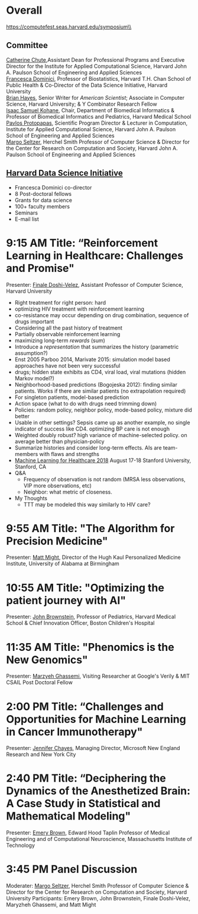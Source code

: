 * Meta-data :noexport:
#+OPTIONS: toc:nil
#+OPTIONS: ^:{}
# LATEX configurations
#+LATEX_CLASS_OPTIONS: [dvipdfmx,10pt]
#+LATEX_HEADER: %% Margin
#+LATEX_HEADER: %% \usepackage[margin=1.5cm]{geometry}
#+LATEX_HEADER: \usepackage[top=2cm, bottom=2cm, left=2cm, right=2cm, headsep=4pt]{geometry}
#+LATEX_HEADER: %% \addtolength{\topmargin}{0.3cm}
#+LATEX_HEADER: %% \addtolength{\textheight}{1.75in}
#+LATEX_HEADER: %% Math
#+LATEX_HEADER: \usepackage{amsmath}
#+LATEX_HEADER: \usepackage{amssymb}
#+LATEX_HEADER: \usepackage{wasysym}
#+LATEX_HEADER: %% Allow new page within align
#+LATEX_HEADER: \allowdisplaybreaks
#+LATEX_HEADER: \usepackage{cancel}
#+LATEX_HEADER: % % Code
#+LATEX_HEADER: \usepackage{listings}
#+LATEX_HEADER: \usepackage{courier}
#+LATEX_HEADER: \lstset{basicstyle=\footnotesize\ttfamily, breaklines=true, frame=single}
#+LATEX_HEADER: \usepackage[cache=false]{minted}
#+LATEX_HEADER: \usemintedstyle{vs}
#+LATEX_HEADER: %% Graphics
#+LATEX_HEADER: \usepackage{graphicx}
#+LATEX_HEADER: \usepackage{grffile}
#+LATEX_HEADER: %% DAG
#+LATEX_HEADER: \usepackage{tikz}
#+LATEX_HEADER: \usetikzlibrary{positioning,shapes.geometric}
#+LATEX_HEADER: %% Date
#+LATEX_HEADER: \usepackage[yyyymmdd]{datetime}
#+LATEX_HEADER: \renewcommand{\dateseparator}{--}
#+LATEX_HEADER: %% Header
#+LATEX_HEADER: \usepackage{fancyhdr}
#+LATEX_HEADER: \pagestyle{fancy}
#+LATEX_HEADER: \fancyhf{} % Erase first to supress section names
#+LATEX_HEADER: \fancyhead[L]{Kazuki Yoshida} % LEFT
#+LATEX_HEADER: \fancyhead[C]{The Digital Doctor: Health Care in an Age of AI and Big Data} % CENTER
#+LATEX_HEADER: \fancyhead[R]{\today} % RIGHT
#+LATEX_HEADER: \fancyfoot[C]{\thepage}
#+LATEX_HEADER: %% \fancyfoot[R]{Page \thepage\ of \pageref{LastPage}}
#+LATEX_HEADER: %% Section font size
#+LATEX_HEADER: \usepackage{sectsty}
#+LATEX_HEADER: \sectionfont{\small}
#+LATEX_HEADER: \subsectionfont{\small}
#+LATEX_HEADER: \subsubsectionfont{\small}
#+LATEX_HEADER: %% Section numbering
#+LATEX_HEADER: %% http://tex.stackexchange.com/questions/3177/how-to-change-the-numbering-of-part-chapter-section-to-alphabetical-r
#+LATEX_HEADER: %% \renewcommand\thesection{\alph{section}}
#+LATEX_HEADER: %% \renewcommand\thesubsection{\thesection.\arabic{subsection}}
#+LATEX_HEADER: %% \renewcommand{\thesubsubsection}{\thesubsection.\alph{subsubsection}}
#+LATEX_HEADER: %%
#+LATEX_HEADER: %% http://tex.stackexchange.com/questions/40067/numbering-sections-with-sequential-integers
#+LATEX_HEADER: %% \usepackage{chngcntr}
#+LATEX_HEADER: %% \counterwithout{subsection}{section}
#+LATEX_HEADER: %% enumerate
#+LATEX_HEADER: \usepackage{enumerate}
#+LATEX_HEADER: %% double space
#+LATEX_HEADER: %% \usepackage{setspace}
#+LATEX_HEADER: %% \linespread{2}
#+LATEX_HEADER: %% Paragraph Indentation
#+LATEX_HEADER: \usepackage{indentfirst}
#+LATEX_HEADER: \setlength{\parindent}{0em}
#+LATEX_HEADER: %% Spacing after headings
#+LATEX_HEADER: %% http://tex.stackexchange.com/questions/53338/reducing-spacing-after-headings
#+LATEX_HEADER: \usepackage{titlesec}
#+LATEX_HEADER: \titlespacing      \section{0pt}{12pt plus 4pt minus 2pt}{0pt plus 2pt minus 2pt}
#+LATEX_HEADER: \titlespacing   \subsection{0pt}{12pt plus 4pt minus 2pt}{0pt plus 2pt minus 2pt}
#+LATEX_HEADER: \titlespacing\subsubsection{0pt}{12pt plus 4pt minus 2pt}{0pt plus 2pt minus 2pt}
#+LATEX_HEADER: %% Fix figures and tables by [H]
#+LATEX_HEADER: \usepackage{float}
#+LATEX_HEADER: %% Allow URL embedding
#+LATEX_HEADER: \usepackage{url}
#+LATEX_HEADER: \input{\string~/.emacs.d/misc/GrandMacros}
# ############################################################################ #


* Overall
https://computefest.seas.harvard.edu/symposium\\
** Committee
[[https://iacs.seas.harvard.edu/people/cathy-chute][Catherine Chute]],Assistant Dean for Professional Programs and Executive Director for the Institute for Applied Computational Science, Harvard John A. Paulson School of Engineering and Applied Sciences\\
[[https://www.hsph.harvard.edu/francesca-dominici/][Francesca Dominici]], Professor of Biostatistics, Harvard T.H. Chan School of Public Health & Co-Director of the Data Science Initiative, Harvard University\\
[[http://bit-player.org/about-the-author][Brian Hayes]], Senior Writer for /American Scientist/; Associate in Computer Science, Harvard University; & Y Combinator Research Fellow\\
[[http://dbmi.hms.harvard.edu/zak][Isaac Samuel Kohane]], Chair, Department of Biomedical Informatics & Professor of Biomedical Informatics and Pediatrics, Harvard Medical School\\
[[http://iacs.seas.harvard.edu/people/pavlos-protopapas][Pavlos Protopapas]], Scientific Program Director & Lecturer in Computation, Institute for Applied Computational Science, Harvard John A. Paulson School of Engineering and Applied Sciences\\
[[https://www.seas.harvard.edu/directory/margo][Margo Seltzer]], Herchel Smith Professor of Computer Science & Director for the Center for Research on Computation and Society, Harvard John A. Paulson School of Engineering and Applied Sciences

** [[https://datascience.harvard.edu][Harvard Data Science Initiative]]

- Francesca Dominici co-director
- 8 Post-doctoral fellows
- Grants for data science
- 100+ faculty members
- Seminars
- E-mail list



* 9:15 AM Title: “Reinforcement Learning in Healthcare: Challenges and Promise"
Presenter: [[https://www.seas.harvard.edu/directory/finale][Finale Doshi-Velez]], Assistant Professor of Computer Science, Harvard University

- Right treatment for right person: hard
- optimizing HIV treatment with reinforcement learning
- co-resistance may occur depending on drug combination, sequence of drugs important
- Considering all the past history of treatment
- Partially observable reinforcement learning
- maximizing long-term /rewards/ (sum)
- Introduce a /representation/ that summarizes the history (parametric assumption?)
- Enst 2005 Parboo 2014, Marivate 2015: simulation model based approaches have not been very successful
- drugs; hidden state exhibits as CD4, viral load, viral mutations (hidden Markov model?)
- Neighborhood-based predictions (Bogojeska 2012): finding similar patients. Works if there are similar patients (no extrapolation required)
- For singleton patients, model-based prediction
- Action space (what to do with drugs need trimming down)
- Policies: random policy, neighbor policy, mode-based policy, mixture did better
- Usable in other settings? Sepsis came up as another example, no single indicator of success like CD4. optimizing BP care is not enough
- Weighted doubly robust? high variance of machine-selected policy. on average better than physician-policy
- Summarize histories and consider long-term effects. AIs are team-members with flaws and strengths
- [[https://www.mlforhc.org][Machine Learning for Healthcare 2018]] August 17-18 Stanford University, Stanford, CA
- Q&A
  - Frequency of observation is not random (MRSA less observations, VIP more observations, etc)
  - Neighbor: what metric of closeness.
- My Thoughts
  - TTT may be modeled this way similarly to HIV care?



* 9:55 AM Title: "The Algorithm for Precision Medicine"
Presenter: [[https://www.uab.edu/medicine/news/latest/item/1411-white-house-strategist-to-lead-uab-s-personalized-medicine-institute][Matt Might]], Director of the Hugh Kaul Personalized Medicine Institute, University of Alabama at Birmingham

* 10:55 AM Title: "Optimizing the patient journey with AI"
Presenter: [[https://www.hsph.harvard.edu/ecpe/faculty/john-brownstein/][John Brownstein]], Professor of Pediatrics, Harvard Medical School & Chief Innovation Officer, Boston Children's Hospital

* 11:35 AM Title: "Phenomics is the New Genomics"
Presenter: [[http://mghassem.mit.edu/][Marzyeh Ghassemi]], Visiting Researcher at Google's Verily & MIT CSAIL Post Doctoral Fellow

* 2:00 PM Title: “Challenges and Opportunities for Machine Learning in Cancer Immunotherapy"
Presenter: [[https://www.microsoft.com/en-us/research/people/jchayes/][Jennifer Chayes]], Managing Director, Microsoft New England Research and New York City

* 2:40 PM Title: “Deciphering the Dynamics of the Anesthetized Brain: A Case Study in Statistical and Mathematical Modeling"
Presenter: [[http://imes.mit.edu/people/faculty/brown-emery/][Emery Brown]], Edward Hood Taplin Professor of Medical Engineering and of Computational Neuroscience, Massachusetts Institute of Technology

* 3:45 PM Panel Discussion
Moderater: [[https://www.seas.harvard.edu/directory/margo][Margo Seltzer]], Herchel Smith Professor of Computer Science & Director for the Center for Research on Computation and Society, Harvard University
Participants: Emery Brown, John Brownstein, Finale Doshi-Velez, Maryzheh Ghassemi, and Matt Might
